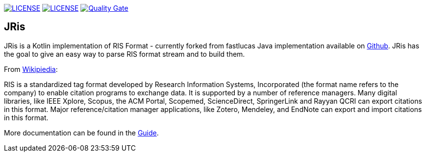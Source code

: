 image:https://img.shields.io/github/license/ursjoss/JRis.svg[LICENSE, link=https://github.com/ursjoss/scipamato/blob/master/LICENSE]
image:https://github.com/ursjoss/JRis/workflows/Check/badge.svg?branch=master[LICENSE, link=https://github.com/ursjoss/JRis]
image:https://sonarcloud.io/api/project_badges/measure?project=ursjoss_JRis&metric=alert_status[Quality Gate, link=https://sonarcloud.io/dashboard?id=ursjoss_JRis]

== JRis

JRis is a Kotlin implementation of RIS Format - currently forked from fastlucas Java implementation
available on https://github.com/fastluca/JRis[Github].
JRis has the goal to give an easy way to parse RIS format stream and to build them.

From https://en.wikipedia.org/wiki/RIS_(file_format)[Wikipiedia]:

====
RIS is a standardized tag format developed by Research Information Systems,
Incorporated (the format name refers to the company) to  enable citation programs to exchange data.
It is supported by a number of reference managers.
Many digital libraries, like IEEE Xplore, Scopus, the ACM Portal, Scopemed, ScienceDirect,
SpringerLink and Rayyan QCRI can export citations in this format.
Major reference/citation manager applications, like Zotero, Mendeley, and EndNote can export
and import citations in this format.
====


More documentation can be found in the https://ursjoss.github.io/JRis/[Guide].
